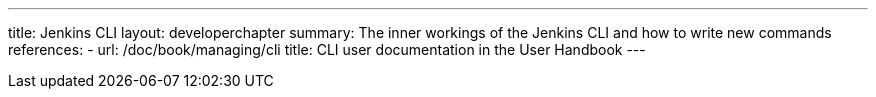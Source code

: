 ---
title: Jenkins CLI
layout: developerchapter
summary: The inner workings of the Jenkins CLI and how to write new commands
references:
- url: /doc/book/managing/cli
  title: CLI user documentation in the User Handbook
---
